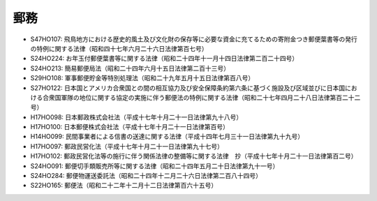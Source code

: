 ====
郵務
====

* S47HO107: 飛鳥地方における歴史的風土及び文化財の保存等に必要な資金に充てるための寄附金つき郵便葉書等の発行の特例に関する法律（昭和四十七年六月二十六日法律第百七号）
* S24HO224: お年玉付郵便葉書等に関する法律（昭和二十四年十一月十四日法律第二百二十四号）
* S24HO213: 簡易郵便局法（昭和二十四年六月十五日法律第二百十三号）
* S29HO108: 軍事郵便貯金等特別処理法（昭和二十九年五月十五日法律第百八号）
* S27HO122: 日本国とアメリカ合衆国との間の相互協力及び安全保障条約第六条に基づく施設及び区域並びに日本国における合衆国軍隊の地位に関する協定の実施に伴う郵便法の特例に関する法律（昭和二十七年四月二十八日法律第百二十二号）
* H17HO098: 日本郵政株式会社法（平成十七年十月二十一日法律第九十八号）
* H17HO100: 日本郵便株式会社法（平成十七年十月二十一日法律第百号）
* H14HO099: 民間事業者による信書の送達に関する法律（平成十四年七月三十一日法律第九十九号）
* H17HO097: 郵政民営化法（平成十七年十月二十一日法律第九十七号）
* H17HO102: 郵政民営化法等の施行に伴う関係法律の整備等に関する法律　抄（平成十七年十月二十一日法律第百二号）
* S24HO091: 郵便切手類販売所等に関する法律（昭和二十四年五月二十日法律第九十一号）
* S24HO284: 郵便物運送委託法（昭和二十四年十二月二十六日法律第二百八十四号）
* S22HO165: 郵便法（昭和二十二年十二月十二日法律第百六十五号）
